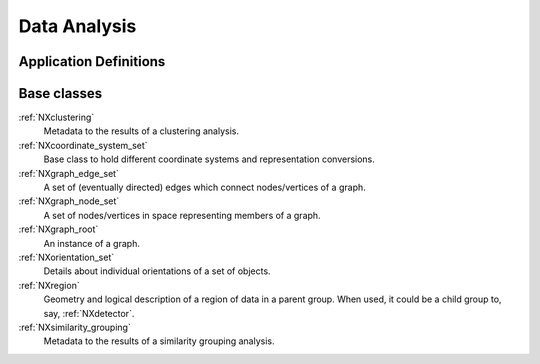 .. _CC-Danalysis-Structure:

=============
Data Analysis
=============

.. index::
   CC-Danalysis-Definitions

.. _CC-Danalysis-Definitions:

Application Definitions
#######################

      
Base classes
############

:ref:`NXclustering`
    Metadata to the results of a clustering analysis.

:ref:`NXcoordinate_system_set`
    Base class to hold different coordinate systems and representation conversions.

:ref:`NXgraph_edge_set`
    A set of (eventually directed) edges which connect nodes/vertices of a graph.

:ref:`NXgraph_node_set`
    A set of nodes/vertices in space representing members of a graph.

:ref:`NXgraph_root`
    An instance of a graph.
    
:ref:`NXorientation_set`
    Details about individual orientations of a set of objects.

:ref:`NXregion`
    Geometry and logical description of a region of data in a parent group. When used, it could be a child group to, say, :ref:`NXdetector`.

:ref:`NXsimilarity_grouping`
    Metadata to the results of a similarity grouping analysis.






